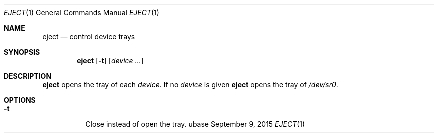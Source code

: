 .Dd September 9, 2015
.Dt EJECT 1
.Os ubase
.Sh NAME
.Nm eject
.Nd control device trays
.Sh SYNOPSIS
.Nm
.Op Fl t
.Op Ar device ...
.Sh DESCRIPTION
.Nm
opens the tray of each
.Ar device .
If no
.Ar device
is given
.Nm
opens the tray of
.Pa /dev/sr0 .
.Sh OPTIONS
.Bl -tag -width Ds
.It Fl t
Close instead of open the tray.
.El
